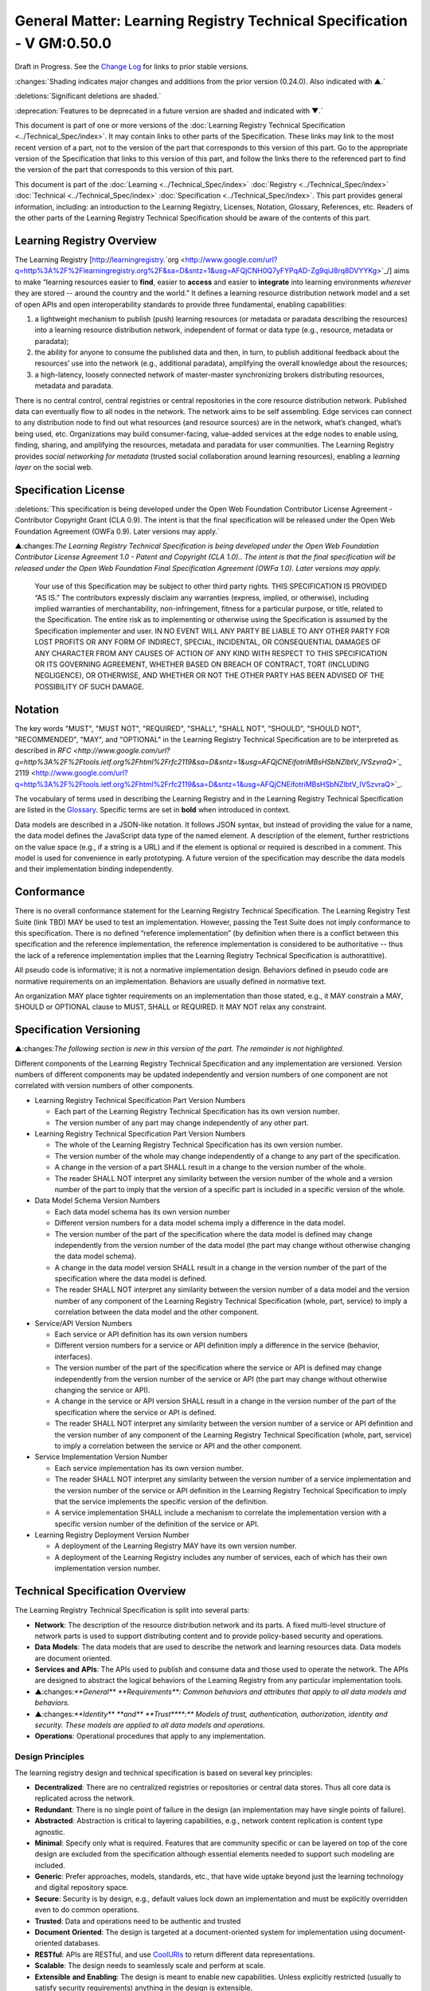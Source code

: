 


=========================================================================
General Matter: Learning Registry Technical Specification - V GM:0.50.0
=========================================================================

Draft in Progress.
See the `Change Log`_ for links to prior stable versions.


:changes:`Shading indicates major changes and additions from the prior version (0.24.0). Also indicated with ▲.`

:deletions:`Significant deletions are shaded.`

:deprecation:`Features to be deprecated in a future version are shaded and indicated with ▼.`

This document is part of one or more versions of the :doc:`Learning Registry Technical Specification <../Technical_Spec/index>`. It may contain links to other parts of the Specification.
These links may link to the most recent version of a part, not to the version of the part that corresponds to this version of this part.
Go to the appropriate version of the Specification that links to this version of this part, and follow the links there to the referenced part to find the version of the part that corresponds to this version of this part.


This document is part of the  :doc:`Learning <../Technical_Spec/index>` :doc:`Registry <../Technical_Spec/index>` :doc:`Technical <../Technical_Spec/index>` :doc:`Specification <../Technical_Spec/index>`. This part provides general information, including: an introduction to the Learning Registry, Licenses, Notation, Glossary, References, etc.
Readers of the other parts of the Learning Registry Technical Specification should be aware of the contents of this part.





--------------------------
Learning Registry Overview
--------------------------

The Learning Registry [`http <http://www.google.com/url?q=http%3A%2F%2Flearningregistry.org%2F&sa=D&sntz=1&usg=AFQjCNH0Q7yFYPqAD-Zg9qiJ8rq8DVYYKg>`_://`learningregistry <http://www.google.com/url?q=http%3A%2F%2Flearningregistry.org%2F&sa=D&sntz=1&usg=AFQjCNH0Q7yFYPqAD-Zg9qiJ8rq8DVYYKg>`_.`org <http://www.google.com/url?q=http%3A%2F%2Flearningregistry.org%2F&sa=D&sntz=1&usg=AFQjCNH0Q7yFYPqAD-Zg9qiJ8rq8DVYYKg>`_/] aims to make “learning resources easier to **find**, easier to **access** and easier to **integrate** into learning environments *wherever* they are stored -- around the country and the world.” It defines a learning resource distribution network model and a set of open APIs and open interoperability standards to provide three fundamental, enabling capabilities:

1. a lightweight mechanism to publish (push) learning resources (or metadata or paradata describing the resources) into a learning resource distribution network, independent of format or data type (e.g., resource, metadata or paradata);

2. the ability for anyone to consume the published data and then, in turn, to publish additional feedback about the resources’ use into the network (e.g., additional paradata), amplifying the overall knowledge about the resources;

3. a high-latency, loosely connected network of master-master synchronizing brokers distributing resources, metadata and paradata.

There is no central control, central registries or central repositories in the core resource distribution network.
Published data can eventually flow to all nodes in the network.
The network aims to be self assembling.
Edge services can connect to any distribution node to find out what resources (and resource sources) are in the network, what’s changed, what’s being used, etc.
Organizations may build consumer-facing, value-added services at the edge nodes to enable using, finding, sharing, and amplifying the resources, metadata and paradata for user communities.
The Learning Registry provides *social* *networking* *for* *metadata* (trusted social collaboration around learning resources), enabling a *learning* *layer* on the social web.





---------------------
Specification License
---------------------

:deletions:`This specification is being developed under the Open Web Foundation Contributor License Agreement - Contributor Copyright Grant (CLA 0.9).
The intent is that the final specification will be released under the Open Web Foundation Agreement (OWFa 0.9).
Later versions may apply.`

▲:changes:`The Learning Registry Technical Specification is being developed under the Open Web Foundation Contributor License Agreement 1.0 - Patent and Copyright (CLA 1.0)..
The intent is that the final specification will be released under the Open Web Foundation Final Specification Agreement (OWFa 1.0).
Later versions may apply.`

        Your use of this Specification may be subject to other third party rights.
        THIS SPECIFICATION IS PROVIDED “AS IS.” The contributors expressly disclaim any warranties (express, implied, or otherwise), including implied warranties of merchantability, non-infringement, fitness for a particular purpose, or title, related to the Specification.
        The entire risk as to implementing or otherwise using the Specification is assumed by the Specification implementer and user.
        IN NO EVENT WILL ANY PARTY BE LIABLE TO ANY OTHER PARTY FOR LOST PROFITS OR ANY FORM OF INDIRECT, SPECIAL, INCIDENTAL, OR CONSEQUENTIAL DAMAGES OF ANY CHARACTER FROM ANY CAUSES OF ACTION OF ANY KIND WITH RESPECT TO THIS SPECIFICATION OR ITS GOVERNING AGREEMENT, WHETHER BASED ON BREACH OF CONTRACT, TORT (INCLUDING NEGLIGENCE), OR OTHERWISE, AND WHETHER OR NOT THE OTHER PARTY HAS BEEN ADVISED OF THE POSSIBILITY OF SUCH DAMAGE.





--------
Notation
--------

The key words "MUST", "MUST NOT", "REQUIRED", "SHALL", "SHALL NOT", "SHOULD", "SHOULD NOT", "RECOMMENDED", "MAY", and "OPTIONAL" in the Learning Registry Technical Specification are to be interpreted as described in `RFC <http://www.google.com/url?q=http%3A%2F%2Ftools.ietf.org%2Fhtml%2Frfc2119&sa=D&sntz=1&usg=AFQjCNEifotriMBsHSbNZlbtV_IVSzvraQ>`_` 2119 <http://www.google.com/url?q=http%3A%2F%2Ftools.ietf.org%2Fhtml%2Frfc2119&sa=D&sntz=1&usg=AFQjCNEifotriMBsHSbNZlbtV_IVSzvraQ>`_.

The vocabulary of terms used in describing the Learning Registry and in the Learning Registry Technical Specification are listed in the `Glossary`_.
Specific terms are set in **bold** when introduced in context.

Data models are described in a JSON-like notation.
It follows JSON syntax, but instead of providing the value for a name, the data model defines the JavaScript data type of the named element.
A description of the element, further restrictions on the value space (e.g., if a string is a URL) and if the element is optional or required is described in a comment.
This model is used for convenience in early prototyping.
A future version of the specification may describe the data models and their implementation binding independently.





-----------
Conformance
-----------

There is no overall conformance statement for the Learning Registry Technical Specification.
The Learning Registry Test Suite (link TBD) MAY be used to test an implementation.
However, passing the Test Suite does not imply conformance to this specification.
There is no defined “reference implementation” (by definition when there is a conflict between this specification and the reference implementation, the reference implementation is considered to be authoritative -- thus the lack of a reference implementation implies that the Learning Registry Technical Specification is authoratitive).

All pseudo code is informative; it is not a normative implementation design.
Behaviors defined in pseudo code are normative requirements on an implementation.
Behaviors are usually defined in normative text.

An organization MAY place tighter requirements on an implementation than those stated, e.g., it MAY constrain a MAY, SHOULD or OPTIONAL clause to MUST, SHALL or REQUIRED.
It MAY NOT relax any constraint.





------------------------
Specification Versioning
------------------------

▲:changes:`The following section is new in this version of the part.
The remainder is not highlighted.`

Different components of the Learning Registry Technical Specification and any implementation are versioned.
Version numbers of different components may be updated independently and version numbers of one component are not correlated with version numbers of other components.

- Learning Registry Technical Specification Part Version Numbers

  - Each part of the Learning Registry Technical Specification has its own version number.
    

  - The version number of any part may change independently of any other part.

- Learning Registry Technical Specification Part Version Numbers

  - The whole of the Learning Registry Technical Specification has its own version number.
    

  - The version number of the whole may change independently of a change to any part of the specification.
    

  - A change in the version of a part SHALL result in a change to the version number of the whole.
    

  - The reader SHALL NOT interpret any similarity between the version number of the whole and a version number of the part to imply that the version of a specific part is included in a specific version of the whole.

- Data Model Schema Version Numbers

  - Each data model schema has its own version number

  - Different version numbers for a data model schema imply a difference in the data model.
    

  - The version number of the part of the specification where the data model is defined may change independently from the version number of the data model (the part may change without otherwise changing the data model schema).
    

  - A change in the data model version SHALL result in a change in the version number of the part of the specification where the data model is defined.

  - The reader SHALL NOT interpret any similarity between the version number of a data model and the version number of any component of the Learning Registry Technical Specification (whole, part, service) to imply a correlation between the data model and the other component.

- Service/API Version Numbers

  - Each service or API definition has its own version numbers

  - Different version numbers for a service or API definition imply a difference in the service (behavior, interfaces).

  - The version number of the part of the specification where the service or API is defined may change independently from the version number of the service or API (the part may change without otherwise changing the service or API).

  - A change in the service or API version SHALL result in a change in the version number of the part of the specification where the service or API is defined.

  - The reader SHALL NOT interpret any similarity between the version number of a service or API definition and the version number of any component of the Learning Registry Technical Specification (whole, part, service) to imply a correlation between the service or API and the other component.

- Service Implementation Version Number

  - Each service implementation has its own version number.

  - The reader SHALL NOT interpret any similarity between the version number of a service implementation and the version number of the service or API definition in the Learning Registry Technical Specification to imply that the service implements the specific version of the definition.

  - A service implementation SHALL include a mechanism to correlate the implementation version with a specific version number of the definition of the service or API.

- Learning Registry Deployment Version Number

  - A deployment of the Learning Registry MAY have its own version number.

  - A deployment of the Learning Registry includes any number of services, each of which has their own implementation version number.





--------------------------------
Technical Specification Overview
--------------------------------

The Learning Registry Technical Specification is split into several parts:

- **Network**: The description of the resource distribution network and its parts.
  A fixed multi-level structure of network parts is used to support distributing content and to provide policy-based security and operations.

- **Data** **Models**: The data models that are used to describe the network and learning resources data.
  Data models are document oriented.

- **Services** **and** **APIs**: The APIs used to publish and consume data and those used to operate the network.
  The APIs are designed to abstract the logical behaviors of the Learning Registry from any particular implementation tools.

- ▲:changes:`**General** **Requirements**: Common behaviors and attributes that apply to all data models and behaviors.`

- ▲:changes:`**Identity** **and** **Trust****:** Models of trust, authentication, authorization, identity and security.
  These models are applied to all data models and operations.`

- **Operations**: Operational procedures that apply to any implementation.






Design Principles
=================

The learning registry design and technical specification is based on several key principles:

- **Decentralized**: There are no centralized registries or repositories or central data stores.
  Thus all core data is replicated across the network.

- **Redundant**: There is no single point of failure in the design (an implementation may have single points of failure).

- **Abstracted**: Abstraction is critical to layering capabilities, e.g., network content replication is content type agnostic.
  

- **Minimal**: Specify only what is required.
  Features that are community specific or can be layered on top of the core design are excluded from the specification although essential elements needed to support such modeling are included.

- **Generic**: Prefer approaches, models, standards, etc., that have wide uptake beyond just the learning technology and digital repository space.

- **Secure**: Security is by design, e.g., default values lock down an implementation and must be explicitly overridden even to do common operations.

- **Trusted**: Data and operations need to be authentic and trusted

- **Document** **Oriented**: The design is targeted at a document-oriented system for implementation using document-oriented databases.

- **RESTful**: APIs are RESTful, and use `CoolURIs <http://www.google.com/url?q=http%3A%2F%2Fwww.w3.org%2FTR%2Fcooluris%2F&sa=D&sntz=1&usg=AFQjCNFF57WOpfu4EyZdRMGJKnodAVjexg>`_ to return different data representations.

- **Scalable**: The design needs to seamlessly scale and perform at scale.

- **Extensible** **and** **Enabling**: The design is meant to enable new capabilities.
  Unless explicitly restricted (usually to satisfy security requirements) anything in the design is extensible.

- **Web**** 2.0 ****Friendly**: The design is based on current, widely implemented Web 2.0 technologies.





--------
Glossary
--------

The following terms are used in this document as defined.

Additional terms may be provided in a future draft or version of the specification.

.. glossary::

        access (v)
            to obtain resource data from a network node by an agent that is external to a resource distribution network.

        broker (n)
            a server process that provides transformative or data amplification processing of resource data.

        community (n)
            see *network* *community*.

        common node (n)
            a network node in a resource distribution network that may provide any service to process resource data and that may connect to any other node in the same resource distribution network for the distribution of resource data within the resource distribution network.

        distribute (v)
            to copy or synchronize resource data from one network node to another.

        gateway node (n)
            a network node in a resource distribution network that provides an interconnection to a network node in a different resource distribution network (either in the same network community or in a different network community) for the distribution of resource data across the network boundary.

        harvest (v)
            to access a network node and obtain sets of resource data; the accessing agent is the harvestor; the network node is the harvestee.
            Harvest is typically based on timestamps used to identify new resource data held at the harvestee.

        identifier (n)
            the name (i.e., a label [e.g., a string] in an authoritative context) associated with a thing (anything that can be given an identifier).

        learning resource (n)
            any (digital) resource that is designed for, or has been used, in an educational context.

        metadata (n)
            formally authored and curated information describing a learning resource.
            Also denoted *first* *party* metadata.

        network (n)
            see *resource* *distribution* *network**.
            * A network need not correspond to a physical or logical network of computing devices.

        network community (n)
            a group of interconnected resource distribution networks.
        

        network node (n)
            a service end point in a resource distribution network that may provide services to process resource data and that may connect to any other nodes to distribute resource data.
            A network node need not correspond to a physical or logical computing device.

        node (n)
            see *network* *node*.

        paradata (n)
            information describing the contextual use of a learning resource.
            It includes informally authored information and data obtained directly through monitoring the use of a learning resource, its metadata or its paradata.
            Also denoted *second* *party* metadata.

        publish (v)
            to submit resource data to a network node from a source external to the node’s resource distribution network.

        pull (v)
            to distribute resource data from A to B, initiated by B.

        push (v)
            to distribute resource data from A to B, initiated by A.

        resource (n)
            see *learning* *resource*.

        resource data (n)
            any data that describes a learning resource, including, but not limited to metadata and paradata.

        resource distribution network (n)
            a group of interconnected network nodes that operate under an agreed set of policies.

        service (n)
            a process applied to resource data or system descriptive and operational data operating on a network node.





----------
References
----------

References below contain both normative and informative references.
Unless otherwise noted, this specification references specific versions of other normative standards.
More recent versions SHALL NOT be used.

Additional references may be provided in a future draft or version of the specification.

- CoolURIs 2008: *Cool URIs for the Semantic Web*, http://www.w3.org/TR/cooluris/

- DC 1.1: *Dublin Core Metadata Element Set*, Version 1.1, http://dublincore.org/documents/dces/

- Benecode, *Bittorent Protocol Specification 1.0*, http://wiki.theory.org/BitTorrentSpecification#bencoding

- ECMAScript: ECMAScript Language Specification, 5th Edition, December 2009, ECMA Standard 262, http://www.ecma-international.org/publications/standards/Ecma-262.htm

- FRBR: *Functional Requirements for Bibliographic Records*,  International Federation of Library Associations and Institutions, 1998, ISBN: 359811382X, http://www.ifla.org/VII/s13/frbr/frbr.pdf

- GPG: *GNU PrivacyHandbook*, http://www.gnupg.org/gph/en/manual.html

- HKP: *TheOpenPGPHTTPKeyserverProtocol (HKP)* draft-shaw-openpgp-hkp-00.txt http://tools.ietf.org/html/draft-shaw-openpgp-hkp-00

- ISO 8601: *Data elements and interchange formats*  --  *Information interchange*  -- *Representation of dates and times*,  ISO 8601:2004, http://www.iso.org/iso/catalogue_detail?csnumber=40874

- IEEE LOM: *IEEE* *Standard* *for* *Learning* *Object* *Metadata*, IEEE Std 1484.12.1™-2002, IEEE Computer Society, September 2002.

- OAI-PMH: *The* *Open* *Archives* *Initiative* *Protocol* *for* *Metadata* *Harvesting*, V2.0, http://www.openarchives.org/OAI/openarchivesprotocol.html

- OAUTH: *OAUTH*, http://oauth.net/

- RFC 3880: *OpenPGP* *Messange* *Format*, http://tools.ietf.org/rfc/rfc4880.txt

- RFC 4122: *A Universally Unique Identifier (UUID) URN Namespace*, RFC 4122, http://www.ietf.org/rfc/rfc4122.txt

- RFC 4627: *The application/json Media Type for JavaScript Object Notation (JSON),* http://tools.ietf.org/html/rfc4627

- SHS, *Secure* *Hash* *Standard*, FIPS PUBS 180-3, http://csrc.nist.gov/publications/fips/fips180-3/fips180-3_final.pdf

- SRU: *Search/Retrieval via URL Specifications*, SRU Version 1.2 Specifications, The Library of Congress, August 2007, http://www.loc.gov/standards/sru/specs/

- SWORD: *SWORD AtomPub Provife V 1.3*, http://www.swordapp.org/docs/sword-profile-1.3.html

- Unicode: *The Unicode Consortium*. The Unicode Standard, Version 6.0.0*, http://www.unicode.org/versions/Unicode6.0.0/

- UTF-8: TBC (where in Unicode 6.0.0 doc?)





----------
Change Log
----------

*NB*: The change log only lists major updates to the specification.


*NB*: Updates and edits may not results in a version update.

*NB*: See the :doc:`Learning <../Technical_Spec/index>` :doc:`Registry <../Technical_Spec/index>` :doc:`Technical <../Technical_Spec/index>` :doc:`Specification <../Technical_Spec/index>` for prior change history not listed below.

+-------------+----------+------------+----------------------------------------------------------------------------------------------------------------------------------------------------------------------------------------------------------------------------------------------------------------------------------------------+
| **Version** | **Date** | **Author** | **Change**                                                                                                                                                                                                                                                                                   |
+-------------+----------+------------+----------------------------------------------------------------------------------------------------------------------------------------------------------------------------------------------------------------------------------------------------------------------------------------------+
|             | 20110921 | DR         | This document extracted from the monolithic V 0.24.0 document.`Archived <https://docs.google.com/document/d/1Yi9QEBztGRzLrFNmFiphfIa5EF9pbV5B6i9Tk4XQEXs/edit?hl=en_US>`_ `copy <https://docs.google.com/document/d/1Yi9QEBztGRzLrFNmFiphfIa5EF9pbV5B6i9Tk4XQEXs/edit?hl=en_US>`_ (V 0.24.0) |
+-------------+----------+------------+----------------------------------------------------------------------------------------------------------------------------------------------------------------------------------------------------------------------------------------------------------------------------------------------+
| 0.50.0      | 20110926 | DR         | Editorial updates to create stand alone version. Changed license from OWA CLA 0.9 to OWA CLA 1.0. Added section on versioning. Archived copy location TBD. (V GM:0.50.0)                                                                                                                     |
+-------------+----------+------------+----------------------------------------------------------------------------------------------------------------------------------------------------------------------------------------------------------------------------------------------------------------------------------------------+
| Future      | TBD      |            | XXXArchived copy location TBD. (V GM:x.xx.x)                                                                                                                                                                                                                                                 |
+-------------+----------+------------+----------------------------------------------------------------------------------------------------------------------------------------------------------------------------------------------------------------------------------------------------------------------------------------------+





----------------------------------
Working Notes and Placeholder Text
----------------------------------

.. role:: deprecation

.. role:: deletions

.. role:: changes
